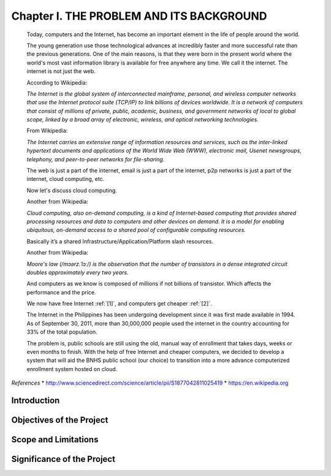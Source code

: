 Chapter I. THE PROBLEM AND ITS BACKGROUND
=========================================

    Today, computers and the Internet, has become an important element in the life of people around the world.

    The young generation use those technological advances at incredibly faster and more successful rate than the previous generations. One of the main reasons, is that they were born in the present world where the world's most vast information library is available for free anywhere any time. We call it the internet. The internet is not just the web.
   
    According to Wikipedia:

    *The Internet is the global system of interconnected mainframe, personal, and wireless computer networks that use the Internet protocol suite (TCP/IP) to link billions of devices worldwide. It is a network of computers that consist of millions of private, public, academic, business, and government networks of local to global scope, linked by a broad array of electronic, wireless, and optical networking technologies.*


    From Wikipedia:

    *The Internet carries an extensive range of information resources and services, such as the inter-linked hypertext documents and applications of the World Wide Web (WWW), electronic mail, Usenet newsgroups, telephony, and peer-to-peer networks for file-sharing.*

    The web is just a part of the internet, email is just a part of the internet, p2p networks is just a part of the internet, cloud computing, etc.

    Now let's discuss cloud computing.

    Another from Wikipedia:

    *Cloud computing, also on-demand computing, is a kind of Internet-based computing that provides shared processing resources and data to computers and other devices on demand. It is a model for enabling ubiquitous, on-demand access to a shared pool of configurable computing resources.*

    Basically it’s a shared Infrastructure/Application/Platform slash resources.

    Another from Wikipedia:

    *Moore's law (/mɔərz.ˈlɔː/) is the observation that the number of transistors in a dense integrated circuit doubles approximately every two years.*

    And computers as we know is composed of millions if not billions of transistor. Which affects the performance and the price.
    
    We now have free Internet :ref:`[1]`, and computers get cheaper :ref:`[2]`. 


    The Internet in the Philippines has been undergoing development since it was first made available in 1994. As of September 30, 2011, more than 30,000,000 people used the internet in the country accounting for 33% of the total population.

    The problem is, public schools are still using the old, manual way of enrollment that takes days, weeks or even months to finish. With the help of free Internet and cheaper computers, we decided to develop a system that will aid the BNHS public school (our choice) to transition into a more advance computerized enrollment system hosted on cloud.

  

*References*
* http://www.sciencedirect.com/science/article/pii/S1877042811025419
* https://en.wikipedia.org

Introduction
------------

Objectives of the Project
-------------------------

Scope and Limitations
---------------------

Significance of the Project
---------------------------



